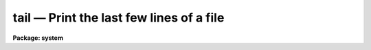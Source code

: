 tail — Print the last few lines of a file
=========================================

**Package: system**

.. raw:: html

  <BODY>
  <TABLE WIDTH="100%" BORDER=0><TR>
  <TD ALIGN=LEFT><FONT SIZE=4>
  <B>tail (Nov84)</B></FONT></TD>
  <TD ALIGN=CENTER><FONT SIZE=4>
  <B>system</B>
  </FONT></TD>
  <TD ALIGN=RIGHT><FONT SIZE=4>
  <B>tail (Nov84)</B></FONT></TD>
  </TR></TABLE><P>
  <TITLE>tail</TITLE>
  <UL>
  </UL>
  <H2><A NAME="s_name">NAME</A></H2>
  <! BeginSection: 'NAME'>
  <UL>
  tail -- print the last few lines of the specified files
  </UL>
  <! EndSection:   'NAME'>
  <H2><A NAME="s_usage">USAGE</A></H2>
  <! BeginSection: 'USAGE'>
  <UL>
  tail files
  </UL>
  <! EndSection:   'USAGE'>
  <H2><A NAME="s_parameters">PARAMETERS</A></H2>
  <! BeginSection: 'PARAMETERS'>
  <UL>
  <DL>
  <DT><B><A NAME="l_files">files</A></B></DT>
  <! Sec='PARAMETERS' Level=0 Label='files' Line='files'>
  <DD>A template specifying the files to be listed.
  </DD>
  </DL>
  <DL>
  <DT><B><A NAME="l_nlines">nlines = 12</A></B></DT>
  <! Sec='PARAMETERS' Level=0 Label='nlines' Line='nlines = 12'>
  <DD>The number of lines to be printed.  If negative, the number
  of lines to be skipped, counting from the beginning of the file.
  </DD>
  </DL>
  </UL>
  <! EndSection:   'PARAMETERS'>
  <H2><A NAME="s_description">DESCRIPTION</A></H2>
  <! BeginSection: 'DESCRIPTION'>
  <UL>
  For each file in the input file list, <I>tail</I> copies the last <I>nlines</I>
  of the file to the standard output.  If there is more than one file in the
  input file list, as one line header is printed before each file.
  If "<TT>nlines</TT>" is negative, then abs(nlines) lines are skipped, and the rest
  of the file is printed, i.e., the tail of the file is still printed, but
  the offset is measured from the beginning of the file rather than the end.
  </UL>
  <! EndSection:   'DESCRIPTION'>
  <H2><A NAME="s_examples">EXAMPLES</A></H2>
  <! BeginSection: 'EXAMPLES'>
  <UL>
  <P>
  1. Prints the last 12 lines of each help file in the current directory.
  <P>
  	cl&gt; tail *.hlp
  <P>
  2. Print the last line of each help file.
  <P>
  	cl&gt; tail *.hlp nl=1
  <P>
  3. Prints the third through fifth lines of "<TT>file</TT>".  The same thing
  might be done (at least conceptually) by "<TT>head file,nlines=5</TT>"
  piped into "<TT>tail ,nlines=3</TT>".  However, <I>tail</I> does not work on STDIN.
  <P>
  <PRE>
  	cl&gt; tail file nl=-2 | head nl=3
  </PRE>
  </UL>
  <! EndSection:   'EXAMPLES'>
  <H2><A NAME="s_bugs">BUGS</A></H2>
  <! BeginSection: 'BUGS'>
  <UL>
  <I>Tail</I> does not presently work on standard input, and therefore cannot
  be used in pipes.
  </UL>
  <! EndSection:   'BUGS'>
  <H2><A NAME="s_see_also">SEE ALSO</A></H2>
  <! BeginSection: 'SEE ALSO'>
  <UL>
  head
  </UL>
  <! EndSection:    'SEE ALSO'>
  
  <! Contents: 'NAME' 'USAGE' 'PARAMETERS' 'DESCRIPTION' 'EXAMPLES' 'BUGS' 'SEE ALSO'  >
  
  </BODY>
  </HTML>
